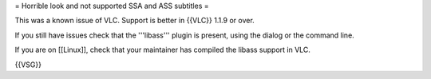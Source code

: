 = Horrible look and not supported SSA and ASS subtitles =

This was a known issue of VLC. Support is better in {{VLC}} 1.1.9 or
over.

If you still have issues check that the '''libass''' plugin is present,
using the dialog or the command line.

If you are on [[Linux]], check that your maintainer has compiled the
libass support in VLC.

{{VSG}}

